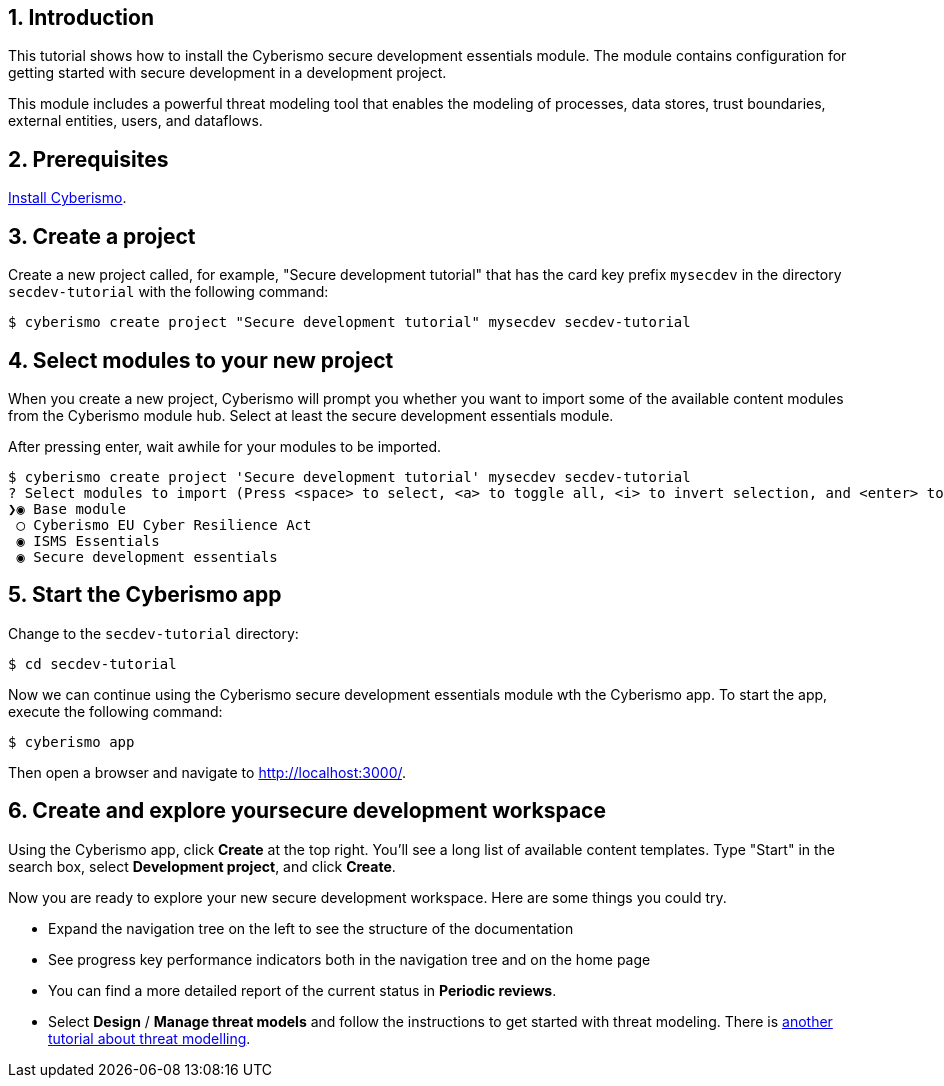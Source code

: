 :sectnums:

== Introduction

This tutorial shows how to install the Cyberismo secure development essentials module. The module contains configuration for getting started with secure development in a development project.

This module includes a powerful threat modeling tool that enables the modeling of processes, data stores, trust boundaries, external entities, users, and dataflows.


== Prerequisites

xref:docs_13.adoc[Install Cyberismo].

== Create a project

Create a new project called, for example, "Secure development tutorial" that has the card key prefix `mysecdev` in the directory `secdev-tutorial` with the following command:

[source,console]
----
$ cyberismo create project "Secure development tutorial" mysecdev secdev-tutorial
----

== Select modules to your new project

When you create a new project, Cyberismo will prompt you whether you want to import some of the available content modules from the Cyberismo module hub. Select at least the secure development essentials module.

After pressing enter, wait awhile for your modules to be imported.

[source,console]
----
$ cyberismo create project 'Secure development tutorial' mysecdev secdev-tutorial
? Select modules to import (Press <space> to select, <a> to toggle all, <i> to invert selection, and <enter> to proceed)
❯◉ Base module
 ◯ Cyberismo EU Cyber Resilience Act
 ◉ ISMS Essentials
 ◉ Secure development essentials
----

== Start the Cyberismo app

Change to the `secdev-tutorial` directory:

[source,console]
----
$ cd secdev-tutorial
----

Now we can continue using the Cyberismo secure development essentials module wth the Cyberismo app. To start the app, execute the following command:

[source,console]
----
$ cyberismo app
----

Then open a browser and navigate to http://localhost:3000/.

== Create and explore yoursecure development workspace

Using the Cyberismo app, click *Create* at the top right. You'll see a long list of available content templates. Type "Start" in the search box, select *Development project*, and click *Create*.

Now you are ready to explore your new secure development workspace. Here are some things you could try.

* Expand the navigation tree on the left to see the structure of the documentation
* See progress key performance indicators both in the navigation tree and on the home page
* You can find a more detailed report of the current status in *Periodic reviews*.
* Select *Design* / *Manage threat models* and follow the instructions to get started with threat modeling. There is xref:docs_8mywsysm.adoc[another tutorial about threat modelling].
